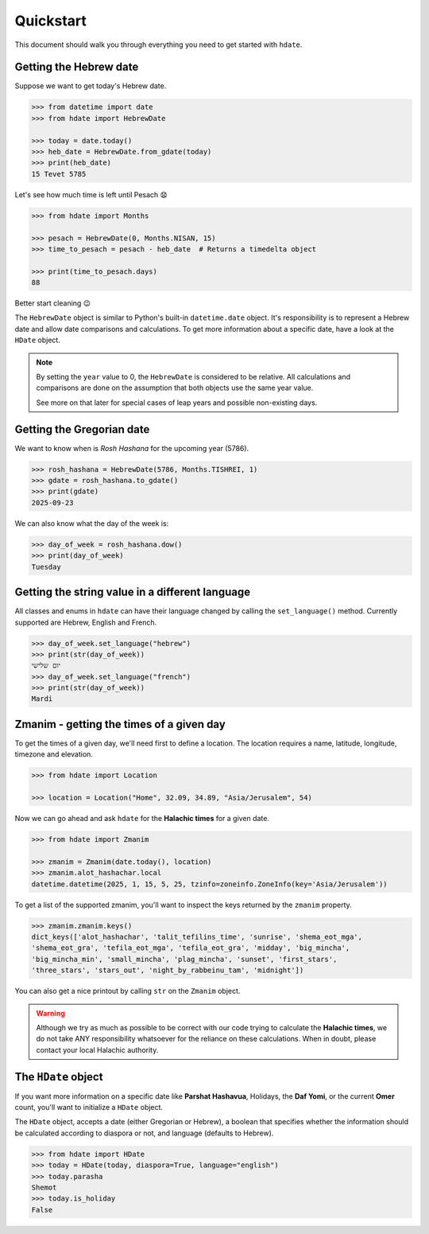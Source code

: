 ==========
Quickstart
==========

This document should walk you through everything you need to get started with ``hdate``.

-----------------------
Getting the Hebrew date
-----------------------

Suppose we want to get today's Hebrew date.

.. code:: python

    >>> from datetime import date
    >>> from hdate import HebrewDate

    >>> today = date.today()
    >>> heb_date = HebrewDate.from_gdate(today)
    >>> print(heb_date)
    15 Tevet 5785

Let's see how much time is left until Pesach 😧

.. code:: python

    >>> from hdate import Months

    >>> pesach = HebrewDate(0, Months.NISAN, 15)
    >>> time_to_pesach = pesach - heb_date  # Returns a timedelta object
  
    >>> print(time_to_pesach.days)
    88

Better start cleaning 😉

The ``HebrewDate`` object is similar to Python's built-in ``datetime.date`` object.
It's responsibility is to represent a Hebrew date and allow date comparisons and calculations.
To get more information about a specific date, have a look at the ``HDate`` object.

.. note::

  By setting the ``year`` value to 0, the ``HebrewDate`` is considered to be relative.
  All calculations and comparisons are done on the assumption that both objects use the
  same year value.

  See more on that later for special cases of leap years and possible non-existing days.


--------------------------
Getting the Gregorian date
--------------------------

We want to know when is *Rosh Hashana* for the upcoming year (5786).

.. code:: python

    >>> rosh_hashana = HebrewDate(5786, Months.TISHREI, 1)
    >>> gdate = rosh_hashana.to_gdate()
    >>> print(gdate)
    2025-09-23

We can also know what the day of the week is:

.. code:: python

    >>> day_of_week = rosh_hashana.dow()
    >>> print(day_of_week)
    Tuesday


------------------------------------------------
Getting the string value in a different language
------------------------------------------------

All classes and enums in ``hdate`` can have their language changed by calling the
``set_language()`` method.
Currently supported are Hebrew, English and French.

.. code:: python

    >>> day_of_week.set_language("hebrew")
    >>> print(str(day_of_week))
    יום שלישי
    >>> day_of_week.set_language("french")
    >>> print(str(day_of_week))
    Mardi

-----------------------------------------
Zmanim - getting the times of a given day
-----------------------------------------

To get the times of a given day, we'll need first to define a location.
The location requires a name, latitude, longitude, timezone and elevation.

.. code:: python

    >>> from hdate import Location

    >>> location = Location("Home", 32.09, 34.89, "Asia/Jerusalem", 54)

Now we can go ahead and ask ``hdate`` for the **Halachic times** for a given date.

.. code:: python

    >>> from hdate import Zmanim

    >>> zmanim = Zmanim(date.today(), location)
    >>> zmanim.alot_hashachar.local
    datetime.datetime(2025, 1, 15, 5, 25, tzinfo=zoneinfo.ZoneInfo(key='Asia/Jerusalem'))

To get a list of the supported zmanim, you'll want to inspect the keys returned by the
``zmanim`` property.

.. code:: python

    >>> zmanim.zmanim.keys()
    dict_keys(['alot_hashachar', 'talit_tefilins_time', 'sunrise', 'shema_eot_mga', 
    'shema_eot_gra', 'tefila_eot_mga', 'tefila_eot_gra', 'midday', 'big_mincha', 
    'big_mincha_min', 'small_mincha', 'plag_mincha', 'sunset', 'first_stars', 
    'three_stars', 'stars_out', 'night_by_rabbeinu_tam', 'midnight'])

You can also get a nice printout by calling ``str`` on the ``Zmanim`` object.

.. warning::

    Although we try as much as possible to be correct with our code trying to calculate
    the **Halachic times**, we do not take ANY responsibility whatsoever for the reliance
    on these calculations.
    When in doubt, please contact your local Halachic authority.

--------------------
The ``HDate`` object
--------------------

If you want more information on a specific date like **Parshat Hashavua**, Holidays, the **Daf Yomi**, or the current **Omer** count, you'll want to initialize a ``HDate`` object.

The ``HDate`` object, accepts a date (either Gregorian or Hebrew), a boolean that specifies whether the information should be calculated according to diaspora or not, and language (defaults to Hebrew).

.. code:: python

    >>> from hdate import HDate
    >>> today = HDate(today, diaspora=True, language="english")
    >>> today.parasha
    Shemot
    >>> today.is_holiday
    False

